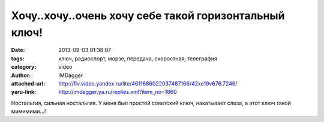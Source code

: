 Хочу..хочу..очень хочу себе такой горизонтальный ключ!
======================================================
:date: 2013-09-03 01:38:07
:tags: ключ, радиоспорт, морзе, передача, скоростная, телеграфия
:category: video
:author: IMDagger
:attached-url: http://flv.video.yandex.ru/lite/4611686022037487166/42xe19v676.7246/
:yaru-link: http://imdagger.ya.ru/replies.xml?item_no=1860

.. youtube:: WClo1G962po
   :width: 450
   :height: 370

Ностальгия, сильная ностальгия. У меня был простой советский ключ,
накатывает слеза, а этот ключ такой мимимими…!
